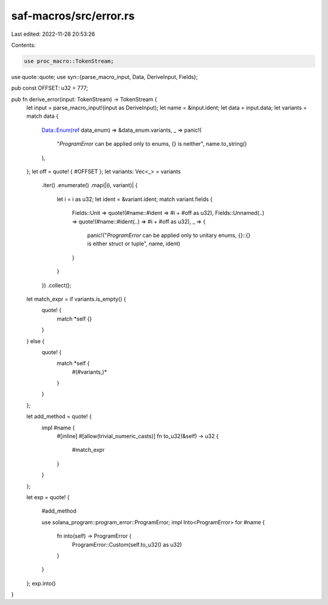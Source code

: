 saf-macros/src/error.rs
=======================

Last edited: 2022-11-28 20:53:26

Contents:

.. code-block:: rs

    use proc_macro::TokenStream;
use quote::quote;
use syn::{parse_macro_input, Data, DeriveInput, Fields};

pub const OFFSET: u32 = 777;

pub fn derive_error(input: TokenStream) -> TokenStream {
    let input = parse_macro_input!(input as DeriveInput);
    let name = &input.ident;
    let data = input.data;
    let variants = match data {
        Data::Enum(ref data_enum) => &data_enum.variants,
        _ => panic!(
            "`ProgramError` can be applied only to enums, {} is neither",
            name.to_string()
        ),
    };
    let off = quote! { #OFFSET };
    let variants: Vec<_> = variants
        .iter()
        .enumerate()
        .map(|(i, variant)| {
            let i = i as u32;
            let ident = &variant.ident;
            match variant.fields {
                Fields::Unit => quote!(#name::#ident => #i + #off as u32),
                Fields::Unnamed(..) => quote!(#name::#ident(..) => #i + #off as u32),
                _ => {
                    panic!("`ProgramError` can be applied only to unitary enums, {}::{} is either struct or tuple", name, ident)
                }
            }

        })
        .collect();
    let match_expr = if variants.is_empty() {
        quote! {
            match *self {}
        }
    } else {
        quote! {
            match *self {
                #(#variants,)*
            }
        }
    };

    let add_method = quote! {
        impl #name {
            #[inline]
            #[allow(trivial_numeric_casts)]
            fn to_u32(&self) -> u32 {
                #match_expr
            }
        }
    };

    let exp = quote! {

        #add_method

        use solana_program::program_error::ProgramError;
        impl Into<ProgramError> for #name {
            fn into(self) -> ProgramError {
                ProgramError::Custom(self.to_u32() as u32)
            }
        }
    };
    exp.into()
}


